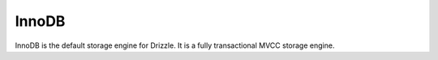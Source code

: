 InnoDB
======

InnoDB is the default storage engine for Drizzle. It is a fully
transactional MVCC storage engine.
